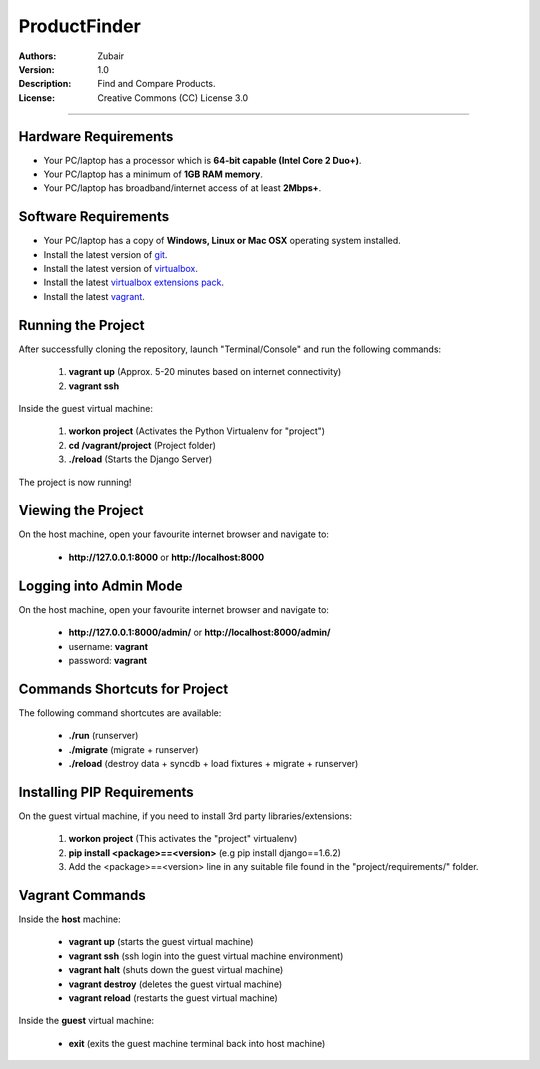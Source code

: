 ProductFinder
====================

:Authors:
   Zubair

:Version: 1.0

:Description:
    Find and Compare Products.

:License:
    Creative Commons (CC) License 3.0

****

Hardware Requirements
---------------------

- Your PC/laptop has a processor which is **64-bit capable (Intel Core 2 Duo+)**.
- Your PC/laptop has a minimum of **1GB RAM memory**.
- Your PC/laptop has broadband/internet access of at least **2Mbps+**.

Software Requirements
---------------------

- Your PC/laptop has a copy of **Windows, Linux or Mac OSX** operating system installed.
- Install the latest version of git_.
- Install the latest version of virtualbox_.
- Install the latest `virtualbox extensions pack`_.
- Install the latest vagrant_.


Running the Project
-------------------

After successfully cloning the repository, launch "Terminal/Console" and run the following commands:

    1. **vagrant up**  (Approx. 5-20 minutes based on internet connectivity)
    2. **vagrant ssh** 


Inside the guest virtual machine:

    1. **workon project**      (Activates the Python Virtualenv for "project")
    2. **cd /vagrant/project** (Project folder)
    3. **./reload**            (Starts the Django Server)

The project is now running!

Viewing the Project
-------------------

On the host machine, open your favourite internet browser and navigate to:

    - **http://127.0.0.1:8000** or **http://localhost:8000**


Logging into Admin Mode
-----------------------

On the host machine, open your favourite internet browser and navigate to:

    - **http://127.0.0.1:8000/admin/** or **http://localhost:8000/admin/**
    - username: **vagrant**
    - password: **vagrant**


Commands Shortcuts for Project
------------------------------

The following command shortcutes are available:
    
    - **./run**     (runserver)
    - **./migrate** (migrate + runserver)    
    - **./reload**  (destroy data + syncdb + load fixtures + migrate + runserver)
    

Installing PIP Requirements
---------------------------

On the guest virtual machine, if you need to install 3rd party libraries/extensions:

    1. **workon project** (This activates the "project" virtualenv)
    2. **pip install <package>==<version>** (e.g pip install django==1.6.2)
    3. Add the <package>==<version> line in any suitable file found in the "project/requirements/" folder.


Vagrant Commands
----------------

Inside the **host** machine:

    - **vagrant up**      (starts the guest virtual machine)
    - **vagrant ssh**     (ssh login into the guest virtual machine environment)
    - **vagrant halt**    (shuts down the guest virtual machine)
    - **vagrant destroy** (deletes the guest virtual machine)
    - **vagrant reload**  (restarts the guest virtual machine)

    
Inside the **guest** virtual machine:

    - **exit**            (exits the guest machine terminal back into host machine)



.. _git: http://git-scm.com/
.. _rsync: http://rsync.samba.org/
.. _vagrant: http://www.vagrantup.com/downloads.html
.. _virtualbox: http://www.virtualbox.org/wiki/Downloads
.. _virtualbox extensions pack: http://www.virtualbox.org/wiki/Downloads
.. _PyCharm: http://www.jetbrains.com/pycharm/download/
